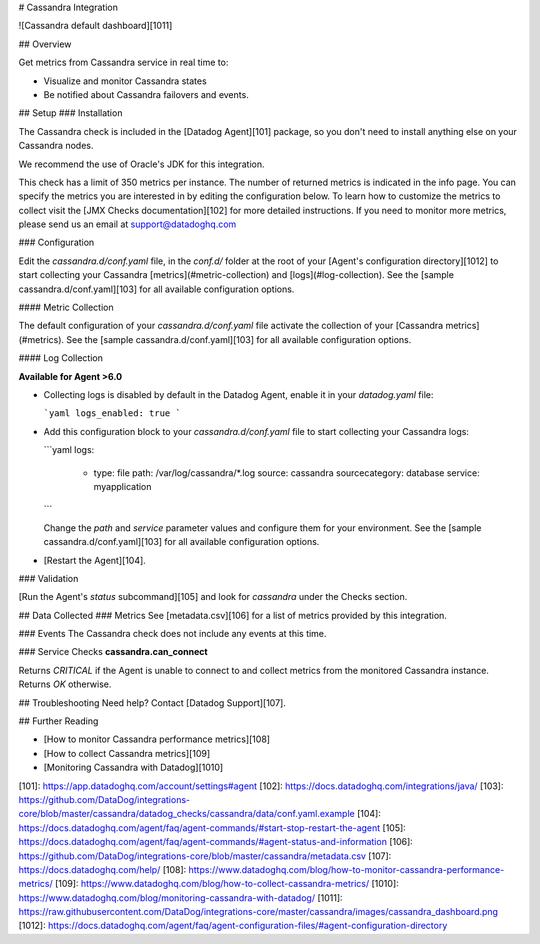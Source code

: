 # Cassandra Integration

![Cassandra default dashboard][1011]

## Overview

Get metrics from Cassandra service in real time to:

* Visualize and monitor Cassandra states
* Be notified about Cassandra failovers and events.

## Setup
### Installation

The Cassandra check is included in the [Datadog Agent][101] package, so you don't need to install anything else on your Cassandra nodes.

We recommend the use of Oracle's JDK for this integration.

This check has a limit of 350 metrics per instance. The number of returned metrics is indicated in the info page. You can specify the metrics you are interested in by editing the configuration below. To learn how to customize the metrics to collect visit the [JMX Checks documentation][102] for more detailed instructions. If you need to monitor more metrics, please send us an email at support@datadoghq.com

### Configuration

Edit the `cassandra.d/conf.yaml` file, in the `conf.d/` folder at the root of your [Agent's configuration directory][1012] to start collecting your Cassandra [metrics](#metric-collection) and [logs](#log-collection).
See the [sample cassandra.d/conf.yaml][103] for all available configuration options.

#### Metric Collection

The default configuration of your `cassandra.d/conf.yaml` file activate the collection of your [Cassandra metrics](#metrics).
See the [sample  cassandra.d/conf.yaml][103] for all available configuration options.

#### Log Collection

**Available for Agent >6.0**

* Collecting logs is disabled by default in the Datadog Agent, enable it in your `datadog.yaml` file:

  ```yaml
  logs_enabled: true
  ```

* Add this configuration block to your `cassandra.d/conf.yaml` file to start collecting your Cassandra logs:

  ```yaml
  logs:
    - type: file
      path: /var/log/cassandra/*.log
      source: cassandra
      sourcecategory: database
      service: myapplication
  ```

  Change the `path` and `service` parameter values and configure them for your environment.
  See the [sample  cassandra.d/conf.yaml][103] for all available configuration options.

* [Restart the Agent][104].

### Validation

[Run the Agent's `status` subcommand][105] and look for `cassandra` under the Checks section.

## Data Collected
### Metrics
See [metadata.csv][106] for a list of metrics provided by this integration.

### Events
The Cassandra check does not include any events at this time.

### Service Checks
**cassandra.can_connect**

Returns `CRITICAL` if the Agent is unable to connect to and collect metrics from the monitored Cassandra instance. Returns `OK` otherwise.

## Troubleshooting
Need help? Contact [Datadog Support][107].

## Further Reading

* [How to monitor Cassandra performance metrics][108]
* [How to collect Cassandra metrics][109]
* [Monitoring Cassandra with Datadog][1010]


[101]: https://app.datadoghq.com/account/settings#agent
[102]: https://docs.datadoghq.com/integrations/java/
[103]: https://github.com/DataDog/integrations-core/blob/master/cassandra/datadog_checks/cassandra/data/conf.yaml.example
[104]: https://docs.datadoghq.com/agent/faq/agent-commands/#start-stop-restart-the-agent
[105]: https://docs.datadoghq.com/agent/faq/agent-commands/#agent-status-and-information
[106]: https://github.com/DataDog/integrations-core/blob/master/cassandra/metadata.csv
[107]: https://docs.datadoghq.com/help/
[108]: https://www.datadoghq.com/blog/how-to-monitor-cassandra-performance-metrics/
[109]: https://www.datadoghq.com/blog/how-to-collect-cassandra-metrics/
[1010]: https://www.datadoghq.com/blog/monitoring-cassandra-with-datadog/
[1011]: https://raw.githubusercontent.com/DataDog/integrations-core/master/cassandra/images/cassandra_dashboard.png
[1012]: https://docs.datadoghq.com/agent/faq/agent-configuration-files/#agent-configuration-directory


